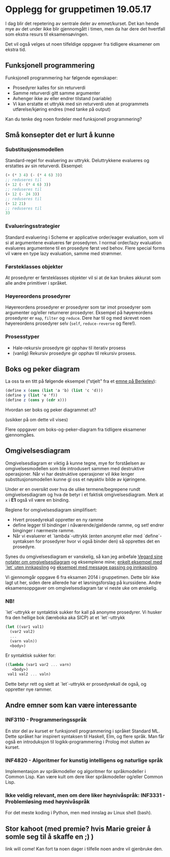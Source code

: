 * Opplegg for gruppetimen 19.05.17
I dag blir det repetering av sentrale deler av emnet/kurset. Det kan hende mye av det under ikke blir gjennomgått i timen, men da har dere det hvertfall som ekstra resurs til eksamensøvingen. 

Det vil også velges ut noen tilfeldige oppgaver fra tidligere eksamener om ekstra tid. 

** Funksjonell programmering
Funksjonell programmering har følgende egenskaper:
- Prosedyrer kalles for sin returverdi
- Samme returverdi gitt samme argumenter
- Avhenger ikke av eller endrer tilstand (variable)
- Vi kan erstatte et uttrykk med sin returverdi uten at programmets utførelse/kjøring endres (med tanke på output)

Kan du tenke deg noen fordeler med funksjonell programmering?

** Små konsepter det er lurt å kunne
*** Substitusjonsmodellen
Standard-regel for evaluering av uttrykk. Deluttrykkene evalueres og erstattes av sin returverdi. Eksempel:
#+BEGIN_SRC scheme
  (+ (* 3 4) (- (* 4 6) 3))
  ;; reduseres til
  (+ 12 (- (* 4 6) 3))
  ;; reduseres til
  (+ 12 (- 24 3))
  ;; reduseres til
  (+ 12 21)
  ;; reduseres til
  33
#+END_SRC

*** Evalueringsstrategier
Standard evaluering i Scheme er applicative order/eager evaluation, som vil si at argumentene evalueres før prosedyren. I normal order/lazy evaluation evalueres argumentene til en prosedyre først ved behov. Flere special forms vil være en type lazy evaluation, samme med strømmer. 

*** Førsteklasses objekter
At prosedyrer er førsteklasses objekter vil si at de kan brukes akkurat som alle andre primitiver i språket. 

*** Høyereordens prosedyrer
Høyereordens prosedyrer er prosedyrer som tar imot prosedyrer som argumenter og/eller returnerer prosedyrer. Eksempel på høyereordens prosedyrer er ~map~, ~filter~ og ~reduce~. Dere har til og med skrevet noen høyereordens prosedyrer selv (~self~, ~reduce-reverse~ og flere!). 
*** Prosesstyper
- Hale-rekursiv prosedyre gir opphav til iterativ prosess 
- (vanlig) Rekursiv prosedyre gir opphav til rekursiv prosess. 


** Boks og peker diagram
La oss ta en titt på følgende eksempel ("stjelt" fra et [[https://berkeley-cs61as.github.io/textbook/mutable-list-structure.html][emne på Berkeley]]):

#+BEGIN_SRC scheme
(define x (cons (list 'a 'b) (list 'c 'd)))
(define y (list 'e 'f))
(define z (cons y (cdr x)))
#+END_SRC

Hvordan ser boks og peker diagrammet ut?

[[http://mitpress.mit.edu/sicp/full-text/book/ch3-Z-G-15.gif]] (usikker på om dette vil vises)

Flere oppgaver om boks-og-peker-diagram fra tidligere eksamener gjennomgåes. 


** Omgivelsesdiagram 
Omgivelsesdiagram er viktig å kunne tegne, mye for forståelsen av omgivelsesmodellen som ble introdusert sammen med destruktive operasjoner. Når vi har destruktive operasjoner vil ikke lenger substitusjonsmodellen kunne gi oss et nøyaktiv bilde av kjøringene. 

Under er en oversikt over hva de ulike termene/begrepene rundt omgivelsesdiagram og hva de betyr i et faktisk omgivelsesdiagram. Merk at ~x~ i *E1* også vil være en binding. 
[[./omgivelser_explained.png]]

Reglene for omgivelsesdiagram simplifisert:
- Hvert prosedyrekall oppretter en ny ramme
- define legger til bindinger i nåværende/gjeldende ramme, og set! endrer binginger i nærmeste ramme.
- Når vi evaluerer et `lambda`-uttrykk (enten anonymt eller med `define`-syntaksen for prosedyrer hvor vi også binder den) så opprettes det en prosedyre. 

Synes du omgivelsesdiagram er vanskelig, så kan jeg anbefale [[https://github.com/vegarsti/INF2810V17/tree/master/08][Vegard sine notater om omgivelsesdiagram]] og eksemplene mine; [[https://github.com/markydawn/INF2810v17/tree/master/uke11_070417#omgivelsesdiagram][enkelt eksempel med `let` uten innkapsling]] og [[https://github.com/markydawn/INF2810v17/tree/master/uke12_210417#et-lite-message-passing-eksempel][eksempel med message passing og innkapsling]].

Vi gjennomgår oppgave 6 fra eksamen 2014 i gruppetimen. Dette blir ikke lagt ut her, siden dere allerede har et løsningsforslag på kurssidene. Andre eksamensoppgaver om omgivelsesdiagram tar vi neste uke om ønskelig. 

*** NB!
`let`-uttrykk er syntaktisk sukker for kall på anonyme prosedyrer. Vi husker fra den hellige bok (læreboka aka SICP) at et `let`-uttrykk
#+BEGIN_SRC scheme
  (let ((var1 val1)
	(var2 val2)
	...
	(varn valn))
    <body>)
#+END_SRC 
Er syntaktisk sukker for:
#+BEGIN_SRC scheme
  ((lambda (var1 var2 ... varn)
     <body>)
   val1 val2 ... valn)
#+END_SRC

Dette betyr rett og slett at `let`-uttrykk er prosedyrekall de også, og oppretter nye rammer. 



** Andre emner som kan være interessante
*** INF3110 - Programmeringsspråk
En stor del av kurset er funksjonell programmering i språket Standard ML. Dette språket har inspirert syntaksen til Haskell, Elm, og flere språk. Man får også en introduksjon til logikk-programmering i Prolog mot slutten av kurset.  
*** INF4820 - Algoritmer for kunstig intelligens og naturlige språk 
Implementasjon av språkmodeller og algoritmer for språkmodeller i Common Lisp. Kan være kult om dere liker språkmodeller og/eller Common Lisp.
*** Ikke veldig relevant, men om dere liker høynivåspråk: INF3331 - Problemløsing med høynivåspråk
For det meste koding i Python, men med innslag av Linux shell (bash). 


** Stor kahoot (med premie? hvis Marie greier å somle seg til å skaffe en ;) )
link will come! Kan fort ta noen dager i tilfelle noen andre vil gjenbruke den. 
